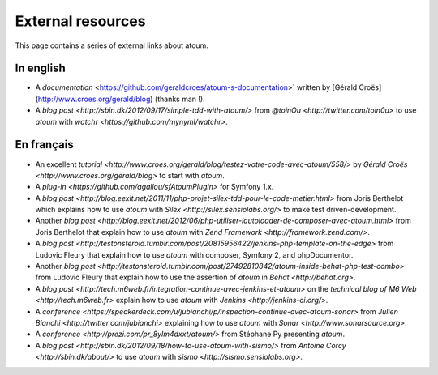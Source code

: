 External resources
*******************

.. note::
This page contains a series of external links about atoum.


.. _ressource_en

In english
===========

* A `documentation` <https://github.com/geraldcroes/atoum-s-documentation>` written by [Gérald Croës](http://www.croes.org/gerald/blog) (thanks man !).
* A `blog post <http://sbin.dk/2012/09/17/simple-tdd-with-atoum/>` from `@toinOu <http://twitter.com/toin0u>` to use *atoum* with `watchr <https://github.com/mynyml/watchr>`. 

.. _ressource_fr

En français
===========

* An excellent `tutorial <http://www.croes.org/gerald/blog/testez-votre-code-avec-atoum/558/>` by `Gérald Croës <http://www.croes.org/gerald/blog>` to start with *atoum*.
* A `plug-in <https://github.com/agallou/sfAtoumPlugin>` for Symfony 1.x.
* A `blog post <http://blog.eexit.net/2011/11/php-projet-silex-tdd-pour-le-code-metier.html>` from Joris Berthelot which explains how to use *atoum* with `Silex <http://silex.sensiolabs.org/>` to make test driven-development.
* Another `blog post <http://blog.eexit.net/2012/06/php-utiliser-lautoloader-de-composer-avec-atoum.html>` from Joris Berthelot that explain how to use *atoum* with `Zend Framework <http://framework.zend.com/>`.
* A `blog post <http://testonsteroid.tumblr.com/post/20815956422/jenkins-php-template-on-the-edge>` from Ludovic Fleury that explain how to use *atoum* with composer,  Symfony 2, and phpDocumentor.
* Another `blog post <http://testonsteroid.tumblr.com/post/27492810842/atoum-inside-behat-php-test-combo>` from Ludovic Fleury that explain how to use the assertion of *atoum* in `Behat <http://behat.org>`.
* A `blog post <http://tech.m6web.fr/integration-continue-avec-jenkins-et-atoum>` on the `technical blog of M6 Web <http://tech.m6web.fr>` explain how to use *atoum* with `Jenkins <http://jenkins-ci.org/>`.
* A `conference <https://speakerdeck.com/u/jubianchi/p/inspection-continue-avec-atoum-sonar>` from `Julien Bianchi <http://twitter.com/jubianchi>` explaining how to use *atoum* with `Sonar <http://www.sonarsource.org>`.
* A `conference <http://prezi.com/pr_8ylm4dxxt/atoum/>` from Stéphane Py presenting *atoum*.
* A `blog post <http://sbin.dk/2012/09/18/how-to-use-atoum-with-sismo/>` from  `Antoine Corcy <http://sbin.dk/about/>` to use  *atoum* with `sismo <http://sismo.sensiolabs.org>`.

